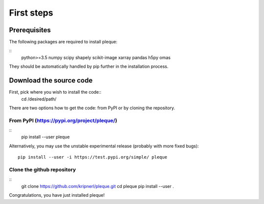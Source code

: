 First steps
===========

Prerequisites
-------------

The following packages are required to install pleque:

::
   python>=3.5
   numpy
   scipy
   shapely
   scikit-image
   xarray
   pandas
   h5py
   omas

They should be automatically handled by pip further in the installation process.

Download the source code
------------------------

First, pick where you wish to install the code::
   cd /desired/path/

There are two options how to get the code: from PyPI or by cloning the repository.

From PyPI (https://pypi.org/project/pleque/)
^^^^^^^^^^^^^^^^^^^^^^^^^^^^^^^^^^^^^^^^^^^^
::
   pip install --user pleque

Alternatively, you may use the unstable experimental release (probably with more fixed bugs)::

 pip install --user -i https://test.pypi.org/simple/ pleque

Clone the github repository
^^^^^^^^^^^^^^^^^^^^^^^^^^^
::
   git clone https://github.com/kripnerl/pleque.git
   cd pleque
   pip install --user .

Congratulations, you have just installed pleque!
